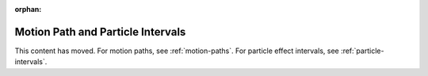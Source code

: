:orphan:

.. _motion-path-and-particle-intervals:

Motion Path and Particle Intervals
==================================

This content has moved. For motion paths, see :ref:`motion-paths`. For particle
effect intervals, see :ref:`particle-intervals`.
